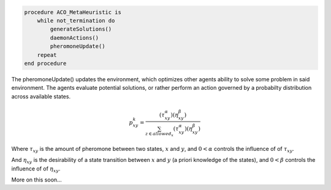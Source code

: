 .. title: A cool algorithm
.. slug: a-cool-algorithm
.. date: 2020-06-30 11:39:35 UTC-04:00
.. tags: 
.. category: 
.. link: 
.. description: 
.. type: text
.. has_math: yes


.. code-block:: python
		
   procedure ACO_MetaHeuristic is
       while not_termination do
           generateSolutions()
           daemonActions()
           pheromoneUpdate()
       repeat
   end procedure

The pheromoneUpdate() updates the environment, which optimizes other agents ability to solve some problem in said environment. The agents evaluate potential solutions, or rather perform an action governed by a probabilty distribution across available states. 

.. math::
   p^{k}_{xy} = \frac{(\tau^{\alpha}_{xy})(\eta^{\beta}_{xy})}{\sum_{z \in allowed_{x}}{(\tau^{\alpha}_{xy})(\eta^{\beta}_{xy})}}

Where :math:`\tau_{xy}` is the amount of pheromone between two states, :math:`x` and :math:`y`, and :math:`0<\alpha` controls the influence of of :math:`\tau_{xy}`. 

And :math:`\eta_{xy}` is the desirability of a state transition between :math:`x` and :math:`y` (a priori knowledge of the states), and :math:`0<\beta` controls the influence of of :math:`\eta_{xy}`.

More on this soon...
